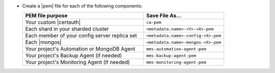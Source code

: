 - Create a |pem| file for each of the following components:

  .. list-table::
     :header-rows: 1
     :widths: 60 40

     * - PEM file purpose
       - Save File As...
     * - Your custom |certauth|
       - ``ca-pem``
     * - Each shard in your sharded cluster
       - ``<metadata.name>-<Y>-<X>-pem``
     * - Each member of your config server replica set
       - ``<metadata.name>-config-<X>-pem``
     * - Each |mongos|
       - ``<metadata.name>-mongos-<X>-pem``
     * - Your project's Automation or MongoDB Agent
       - ``mms-automation-agent-pem``
     * - Your project's Backup Agent (if needed)
       - ``mms-backup-agent-pem``
     * - Your project's Monitoring Agent (if needed)
       - ``mms-monitoring-agent-pem``

  .. include:: /includes/prereqs/custom-ca-prereqs-naming-conventions.rst
